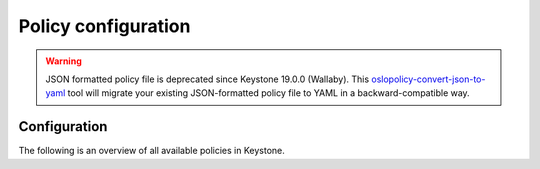 ====================
Policy configuration
====================

.. warning::

   JSON formatted policy file is deprecated since Keystone 19.0.0 (Wallaby).
   This `oslopolicy-convert-json-to-yaml`__ tool will migrate your existing
   JSON-formatted policy file to YAML in a backward-compatible way.

.. __: https://docs.openstack.org/oslo.policy/latest/cli/oslopolicy-convert-json-to-yaml.html


Configuration
~~~~~~~~~~~~~

The following is an overview of all available policies in Keystone.

.. only:: html

   For a sample configuration file, refer to :doc:`samples/policy-yaml`.

.. show-policy::
   :config-file: ../../config-generator/keystone-policy-generator.conf
